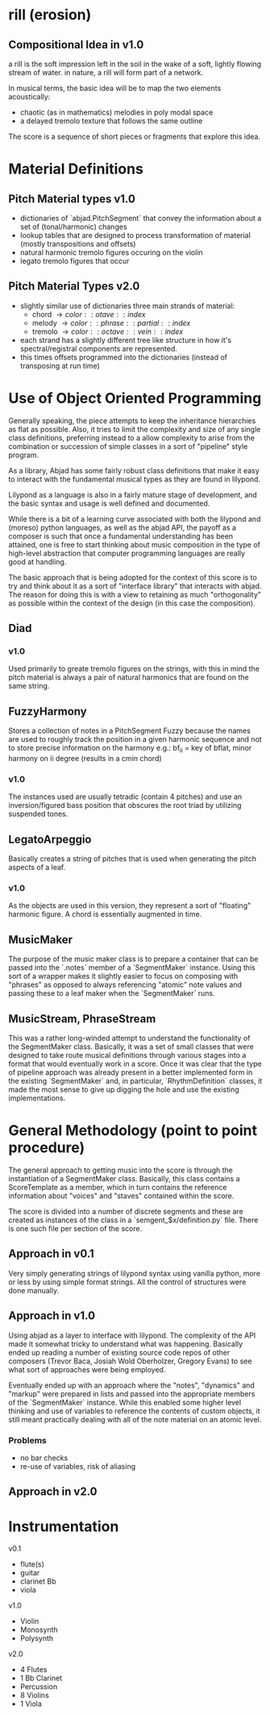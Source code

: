 * rill (erosion)

** Compositional Idea in v1.0 
a rill is the soft impression left in the soil in the wake of a soft, lightly 
flowing stream of water. in nature, a rill will form part of a network. 

In musical terms, the basic idea will be to map the two elements acoustically: 
 
 + chaotic (as in mathematics) melodies in poly modal space
 + a delayed tremolo texture that follows the same outline 

The score is a sequence of short pieces or fragments that explore this
idea.  


* Material Definitions
** Pitch Material types v1.0
+ dictionaries of `abjad.PitchSegment` that convey the information about a set of (tonal/harmonic)
  changes 
+ lookup tables that are designed to process transformation of
  material (mostly transpositions and offsets)
+ natural harmonic tremolo figures occuring on the violin
+ legato tremolo figures that occur 

** Pitch Material Types v2.0

+ slightly similar use of dictionaries three main strands of material:
  - chord \rightarrow { color::otave::index }
  - melody \rightarrow { color::phrase::partial::index }
  - tremolo \rightarrow { color::octave::vein::index }
+ each strand has a slightly different tree like structure in how it's
  spectral/registral components are represented.  
+ this times offsets programmed into the dictionaries (instead of
  transposing at run time)

* Use of Object Oriented Programming
Generally speaking, the piece attempts to keep the inheritance
hierarchies as flat as possible. Also, it tries to limit the
complexity and size of any single class definitions, preferring
instead to a allow complexity to arise from the combination or
succession of simple classes in a sort of "pipeline" style program. 

As a library, Abjad has some fairly robust class definitions that
make it easy to interact with the fundamental musical types as they
are found in lilypond. 

Lilypond as a language is also in a fairly mature stage of
development, and the basic syntax and usage is well defined and
documented. 

While there is a bit of a learning curve associated with both the
lilypond and (moreso) python languages, as well as the abjad API, the
payoff as a composer is such that once a fundamental understanding has
been attained, one is free to start thinking about music composition
in the type of high-level abstraction that computer programming
languages are really good at handling.  

The basic approach that is being adopted for the context of this score
is to try and think about it as a sort of "interface library" that
interacts with abjad. The reason for doing this is with a view to
retaining as much "orthogonality" as possible within the context of
the design (in this case the composition). 
 
** Diad
*** v1.0
Used primarily to greate tremolo figures on the strings, with this in
mind the pitch material is always a pair of natural harmonics that are
found on the same string. 

** FuzzyHarmony 
Stores a collection of notes in a PitchSegment Fuzzy because the names
are used to roughly track the position in a given harmonic sequence
and not to store precise information on the harmony e.g.: bf_ii = key
of bflat, minor harmony on ii degree (results in a cmin chord)

*** v1.0
The instances used are usually tetradic (contain 4 pitches)
and use an inversion/figured bass position that obscures the root
triad by utilizing suspended tones.  

** LegatoArpeggio
Basically creates a string of pitches that is used when generating the
pitch aspects of a leaf.

*** v1.0
As the objects are used in this version, they represent a sort of
"floating" harmonic figure. A chord is essentially augmented in time. 

** MusicMaker
The purpose of the music maker class is to prepare a container that
can be passed into the `.notes` member of a `SegmentMaker`
instance. Using this sort of a wrapper makes it slightly easier to
focus on composing with "phrases" as opposed to always referencing
"atomic" note values and passing these to a leaf maker when the
`SegmentMaker` runs. 

** MusicStream, PhraseStream
This was a rather long-winded attempt to understand the functionality
of the SegmentMaker class. Basically, it was a set of small classes
that were designed to take route musical definitions through various
stages into a format that would eventually work in a score. 
Once it was clear that the type of pipeline approach was already
present in a better implemented form in the existing `SegmentMaker`
and, in particular, `RhythmDefinition` classes, it made the most sense
to give up digging the hole and use the existing implementations. 


* General Methodology (point to point procedure)

The general approach to getting music into the score is through the
instantiation of a SegmentMaker class. Basically, this class contains
a ScoreTemplate as a member, which in turn contains the reference information
about "voices" and "staves" contained within the score. 

The score is divided into a number of discrete segments and these are
created as instances of the class in a `semgent_$x/definition.py`
file. There is one such file per section of the score. 

** Approach in v0.1
Very simply generating strings of lilypond syntax using vanilla
python, more or less by using simple format strings. All the control
of structures were done manually.   

** Approach in v1.0 
Using abjad as a layer to interface with lilypond. The complexity of
the API made it somewhat tricky to understand what was
happening. Basically ended up reading a number of existing source code
repos of other composers (Trevor Baca, Josiah Wold Oberholzer, Gregory
Evans) to see what sort of approaches were being employed. 

Eventually ended up with an approach where the "notes", "dynamics" and
"markup" were prepared in lists and passed into the appropriate
members of the `SegmentMaker` instance. While this enabled some higher
level thinking and use of variables to reference the contents of
custom objects, it still meant practically dealing with all of the
note material on an atomic level.

*** Problems
+ no bar checks
+ re-use of variables, risk of aliasing

** Approach in v2.0 
   

* Instrumentation

v0.1
 + flute(s) 
 + guitar 
 + clarinet Bb
 + viola

v1.0
+ Violin
+ Monosynth
+ Polysynth

v2.0
+ 4 Flutes
+ 1 Bb Clarinet
+ Percussion
+ 8 Violins
+ 1 Viola
  
